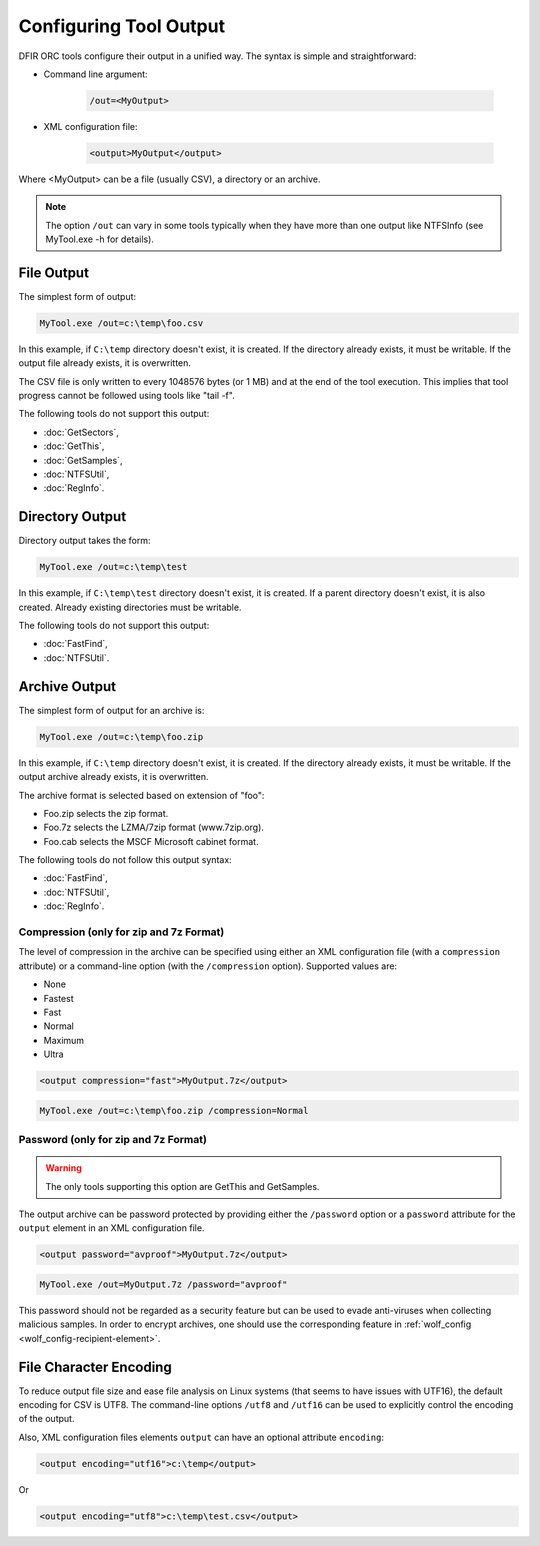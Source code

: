 =======================
Configuring Tool Output
=======================

DFIR ORC tools configure their output in a unified way.
The syntax is simple and straightforward:

* Command line argument:

    .. code:: bat

        /out=<MyOutput>

* XML configuration file:

    .. code:: xml

        <output>MyOutput</output>

Where <MyOutput> can be a file (usually CSV), a directory or an archive.

.. note:: The option ``/out`` can vary in some tools typically when they have more than one output like NTFSInfo (see MyTool.exe -h for details).

File Output
===========

The simplest form of output:

.. code:: bat

    MyTool.exe /out=c:\temp\foo.csv

In this example, if ``C:\temp`` directory doesn't exist, it is created. If the directory already exists, it must be writable. If the output file already exists, it is overwritten.


The CSV file is only written to every 1048576 bytes (or 1 MB) and at the end of the tool execution.
This implies that tool progress cannot be followed using tools like "tail -f".

The following tools do not support this output:

* :doc:`GetSectors`,
* :doc:`GetThis`,
* :doc:`GetSamples`,
* :doc:`NTFSUtil`,
* :doc:`RegInfo`.

Directory Output
================

Directory output takes the form:

.. code:: bat

    MyTool.exe /out=c:\temp\test

In this example, if ``C:\temp\test`` directory doesn't exist, it is created. If a parent directory doesn't exist, it is also created. Already existing directories must be writable.

The following tools do not support this output:

* :doc:`FastFind`,
* :doc:`NTFSUtil`.

Archive Output
==============

The simplest form of output for an archive is:

.. code:: bat

    MyTool.exe /out=c:\temp\foo.zip

In this example, if ``C:\temp`` directory doesn't exist, it is created. If the directory already exists, it must be writable. If the output archive already exists, it is overwritten.

The archive format is selected based on extension of "foo":

* Foo.zip selects the zip format.
* Foo.7z selects the LZMA/7zip format (www.7zip.org).
* Foo.cab selects the MSCF Microsoft cabinet format.

The following tools do not follow this output syntax:

* :doc:`FastFind`,
* :doc:`NTFSUtil`,
* :doc:`RegInfo`.

Compression (only for zip and 7z Format)
----------------------------------------

The level of compression in the archive can be specified using either an XML configuration file (with a ``compression`` attribute) or a command-line option (with the ``/compression`` option).
Supported values are:

* None
* Fastest
* Fast
* Normal
* Maximum
* Ultra

.. code:: xml

    <output compression="fast">MyOutput.7z</output>

.. code:: bat
        
    MyTool.exe /out=c:\temp\foo.zip /compression=Normal

.. _cfg-tool-output-pwd:

Password (only for zip and 7z Format)
-------------------------------------

.. warning:: The only tools supporting this option are GetThis and GetSamples.

The output archive can be password protected by providing either the ``/password`` option or a ``password`` attribute for the ``output`` element in an XML configuration file.

.. code:: xml

    <output password="avproof">MyOutput.7z</output>
    
.. code:: bat

    MyTool.exe /out=MyOutput.7z /password="avproof"
    
This password should not be regarded as a security feature but can be used to evade anti-viruses when collecting malicious samples.
In order to encrypt archives, one should use the corresponding feature in :ref:`wolf_config <wolf_config-recipient-element>`.

File Character Encoding
=======================

To reduce output file size and ease file analysis on Linux systems (that seems to have issues with UTF16), the default encoding for CSV is UTF8.
The command-line options ``/utf8`` and ``/utf16`` can be used to explicitly control the encoding of the output.

Also, XML configuration files elements ``output`` can have an optional attribute ``encoding``:

.. code:: xml

    <output encoding="utf16">c:\temp</output>

Or

.. code:: xml

    <output encoding="utf8">c:\temp\test.csv</output>
